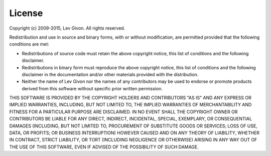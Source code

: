 .. -*- rst -*-

License
=======
Copyright (c) 2009-2015, Lev Givon.
All rights reserved.

Redistribution and use in source and binary forms, with or without
modification, are permitted provided that the following conditions are
met:

* Redistributions of source code must retain the above copyright
  notice, this list of conditions and the following disclaimer.
* Redistributions in binary form must reproduce the above
  copyright notice, this list of conditions and the following
  disclaimer in the documentation and/or other materials provided
  with the distribution.
* Neither the name of Lev Givon nor the names of any
  contributors may be used to endorse or promote products derived
  from this software without specific prior written permission.

THIS SOFTWARE IS PROVIDED BY THE COPYRIGHT HOLDERS AND CONTRIBUTORS
"AS IS" AND ANY EXPRESS OR IMPLIED WARRANTIES, INCLUDING, BUT NOT
LIMITED TO, THE IMPLIED WARRANTIES OF MERCHANTABILITY AND FITNESS FOR
A PARTICULAR PURPOSE ARE DISCLAIMED. IN NO EVENT SHALL THE COPYRIGHT
OWNER OR CONTRIBUTORS BE LIABLE FOR ANY DIRECT, INDIRECT, INCIDENTAL,
SPECIAL, EXEMPLARY, OR CONSEQUENTIAL DAMAGES (INCLUDING, BUT NOT
LIMITED TO, PROCUREMENT OF SUBSTITUTE GOODS OR SERVICES; LOSS OF USE,
DATA, OR PROFITS; OR BUSINESS INTERRUPTION) HOWEVER CAUSED AND ON ANY
THEORY OF LIABILITY, WHETHER IN CONTRACT, STRICT LIABILITY, OR TORT
(INCLUDING NEGLIGENCE OR OTHERWISE) ARISING IN ANY WAY OUT OF THE USE
OF THIS SOFTWARE, EVEN IF ADVISED OF THE POSSIBILITY OF SUCH DAMAGE.
